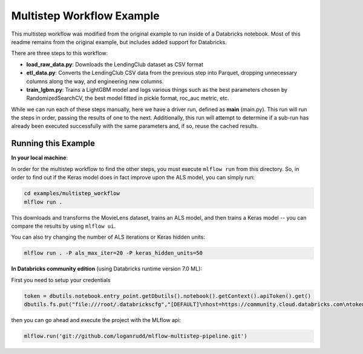 Multistep Workflow Example
--------------------------
This multistep workflow was modified from the original example to run inside of a Databricks notebook.
Most of this readme remains from the original example, but includes added support for Databricks.


There are three steps to this workflow:

- **load_raw_data.py**: Downloads the LendingClub dataset as CSV format

- **etl_data.py**: Converts the LendingClub CSV data from the
  previous step into Parquet, dropping unnecessary columns along the way,
  and engineering new columns.

- **train_lgbm.py**: Trains a LightGBM model and logs various things such as
  the best parameters chosen by RandomizedSearchCV, the best model fitted in
  pickle format, roc_auc metric, etc.

While we can run each of these steps manually, here we have a driver
run, defined as **main** (main.py). This run will run
the steps in order, passing the results of one to the next. 
Additionally, this run will attempt to determine if a sub-run has
already been executed successfully with the same parameters and, if so,
reuse the cached results.

Running this Example
^^^^^^^^^^^^^^^^^^^^

**In your local machine**:

In order for the multistep workflow to find the other steps, you must
execute ``mlflow run`` from this directory. So, in order to find out if
the Keras model does in fact improve upon the ALS model, you can simply
run:

.. code-block:: bash

    cd examples/multistep_workflow
    mlflow run .


This downloads and transforms the MovieLens dataset, trains an ALS 
model, and then trains a Keras model -- you can compare the results by 
using ``mlflow ui``.

You can also try changing the number of ALS iterations or Keras hidden
units:

.. code-block:: bash

    mlflow run . -P als_max_iter=20 -P keras_hidden_units=50
    
**In Databricks community edition** (using Databricks runtime version 7.0 ML):

First you need to setup your credentials

.. code-block:: python

    token = dbutils.notebook.entry_point.getDbutils().notebook().getContext().apiToken().get()
    dbutils.fs.put("file:///root/.databrickscfg","[DEFAULT]\nhost=https://community.cloud.databricks.com\ntoken = "+token,overwrite=True)
    
then you can go ahead and execute the project with the MLflow api:

.. code-block:: python

    mlflow.run('git://github.com/loganrudd/mlflow-multistep-pipeline.git')
